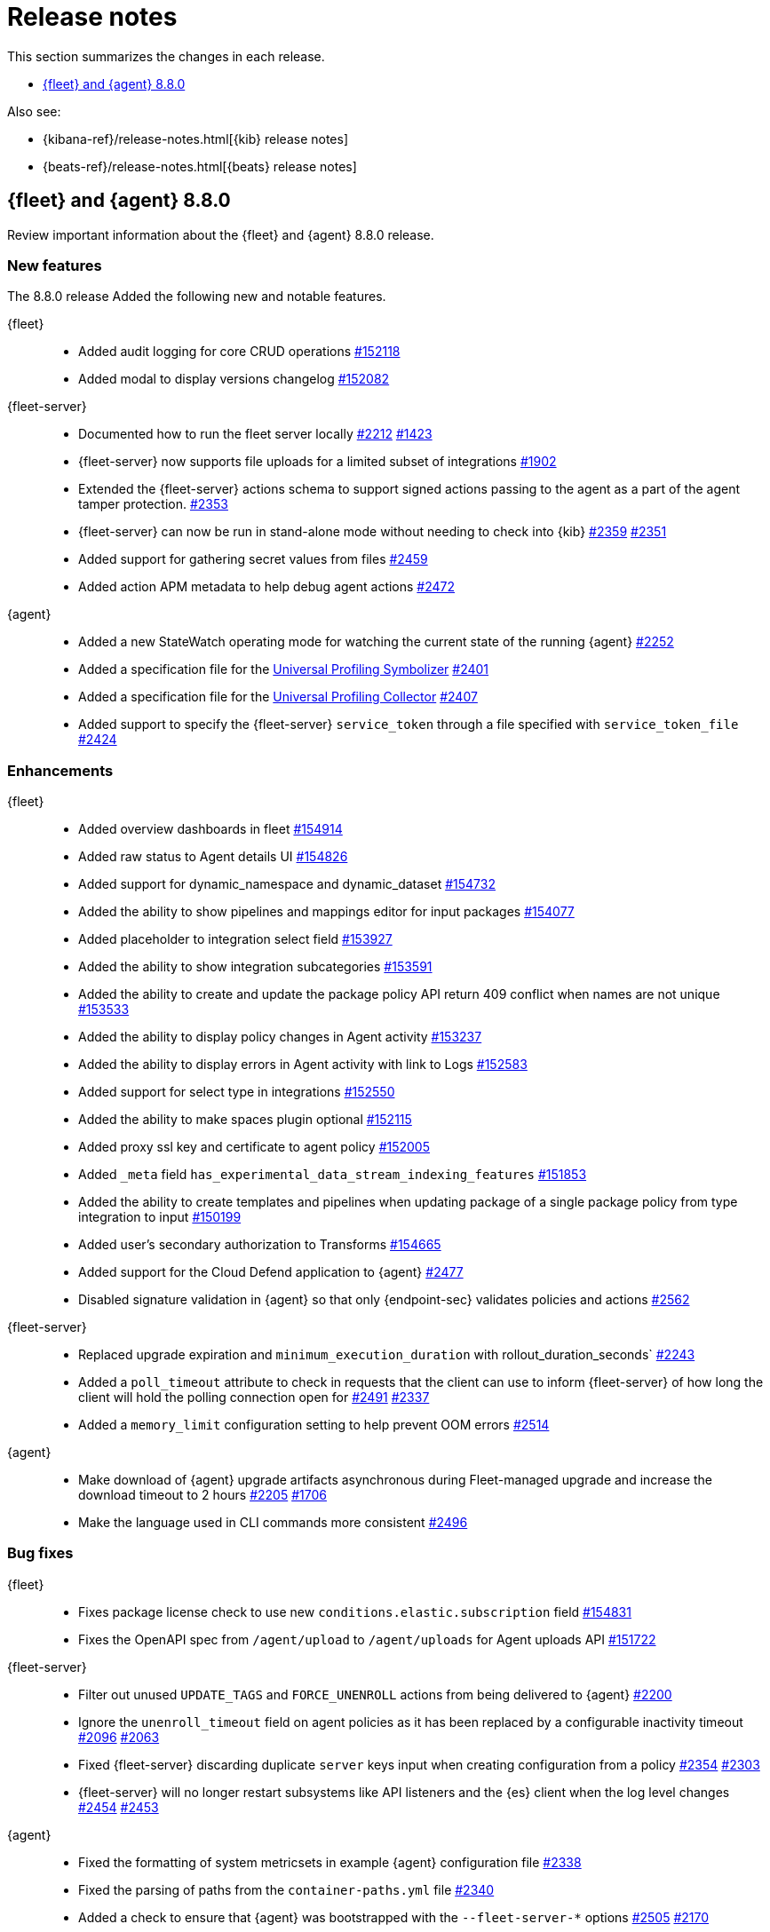 // Use these for links to issue and pulls.
:kibana-issue: https://github.com/elastic/kibana/issues/
:kibana-pull: https://github.com/elastic/kibana/pull/
:beats-issue: https://github.com/elastic/beats/issues/
:beats-pull: https://github.com/elastic/beats/pull/
:agent-libs-pull: https://github.com/elastic/elastic-agent-libs/pull/
:agent-issue: https://github.com/elastic/elastic-agent/issues/
:agent-pull: https://github.com/elastic/elastic-agent/pull/
:fleet-server-issue: https://github.com/elastic/fleet-server/issues/
:fleet-server-pull: https://github.com/elastic/fleet-server/pull/

[[release-notes]]
= Release notes

This section summarizes the changes in each release.

* <<release-notes-8.8.0>>

Also see:

* {kibana-ref}/release-notes.html[{kib} release notes]
* {beats-ref}/release-notes.html[{beats} release notes]

// begin 8.8.0 relnotes

[[release-notes-8.8.0]]
== {fleet} and {agent} 8.8.0

Review important information about the {fleet} and {agent} 8.8.0 release.

[discrete]
[[new-features-8.8.0]]
=== New features

The 8.8.0 release Added the following new and notable features.

{fleet}::
* Added audit logging for core CRUD operations {kibana-pull}152118[#152118]
* Added modal to display versions changelog {kibana-pull}152082[#152082]

{fleet-server}::
* Documented how to run the fleet server locally {fleet-server-pull}2212[#2212] {fleet-server-issue}1423[#1423]
* {fleet-server} now supports file uploads for a limited subset of integrations {fleet-server-pull}1902[#1902]
* Extended the {fleet-server} actions schema to support signed actions passing to the agent as a part of the agent tamper protection. {fleet-server-pull}2353[#2353]
* {fleet-server} can now be run in stand-alone mode without needing to check into {kib} {fleet-server-pull}2359[#2359] {fleet-server-issue}2351[#2351]
* Added support for gathering secret values from files {fleet-server-pull}2459[#2459]
* Added action APM metadata to help debug agent actions {fleet-server-pull}2472[#2472]

{agent}::
* Added a new StateWatch operating mode for watching the current state of the running {agent} {agent-pull}2252[#2252]
* Added a specification file for the link:https://www.elastic.co/observability/universal-profiling[Universal Profiling Symbolizer] {agent-pull}2401[#2401]
* Added a specification file for the link:https://www.elastic.co/observability/universal-profiling[Universal Profiling Collector] {agent-pull}2407[#2407]
* Added support to specify the {fleet-server} `service_token` through a file specified with `service_token_file` {agent-pull}2424[#2424]

[discrete]
[[enhancements-8.8.0]]
=== Enhancements

{fleet}::
* Added overview dashboards in fleet {kibana-pull}154914[#154914]
* Added raw status to Agent details UI {kibana-pull}154826[#154826]
* Added support for dynamic_namespace and dynamic_dataset {kibana-pull}154732[#154732]
* Added the ability to show pipelines and mappings editor for input packages {kibana-pull}154077[#154077]
* Added placeholder to integration select field {kibana-pull}153927[#153927]
* Added the ability to show integration subcategories {kibana-pull}153591[#153591]
* Added the ability to create and update the package policy API return 409 conflict when names are not unique {kibana-pull}153533[#153533]
* Added the ability to display policy changes in Agent activity {kibana-pull}153237[#153237]
* Added the ability to display errors in Agent activity with link to Logs {kibana-pull}152583[#152583]
* Added support for select type in integrations {kibana-pull}152550[#152550]
* Added the ability to make spaces plugin optional {kibana-pull}152115[#152115]
* Added proxy ssl key and certificate to agent policy {kibana-pull}152005[#152005]
* Added `_meta` field `has_experimental_data_stream_indexing_features` {kibana-pull}151853[#151853]
* Added the ability to create templates and pipelines when updating package of a single package policy from type integration to input {kibana-pull}150199[#150199]
* Added user's secondary authorization to Transforms {kibana-pull}154665[#154665]
* Added support for the Cloud Defend application to {agent} {fleet-server-pull}2477[#2477]
* Disabled signature validation in {agent} so that only {endpoint-sec} validates policies and actions {fleet-server-pull}2562[#2562]

{fleet-server}::
* Replaced upgrade expiration and `minimum_execution_duration` with rollout_duration_seconds` {fleet-server-pull}2243[#2243]
* Added a `poll_timeout` attribute to check in requests that the client can use to inform {fleet-server} of how long the client will hold the polling connection open for {fleet-server-pull}2491[#2491] {fleet-server-issue}2337[#2337]
* Added a `memory_limit` configuration setting to help prevent OOM errors {fleet-server-pull}2514[#2514]

{agent}::
* Make download of {agent} upgrade artifacts asynchronous during Fleet-managed upgrade and increase the download timeout to 2 hours {agent-pull}2205[#2205] {agent-issue}1706[#1706]
* Make the language used in CLI commands more consistent {fleet-server-pull}2496[#2496]

[discrete]
[[bug-fixes-8.8.0]]
=== Bug fixes

{fleet}::
* Fixes package license check to use new `conditions.elastic.subscription` field {kibana-pull}154831[#154831]
* Fixes the OpenAPI spec from `/agent/upload` to `/agent/uploads` for Agent uploads API {kibana-pull}151722[#151722]

{fleet-server}::
* Filter out unused `UPDATE_TAGS` and `FORCE_UNENROLL` actions from being delivered to {agent} {fleet-server-pull}2200[#2200]
* Ignore the `unenroll_timeout` field on agent policies as it has been replaced by a configurable inactivity timeout {fleet-server-pull}2096[#2096] {fleet-server-issue}2063[#2063]
* Fixed {fleet-server} discarding duplicate `server` keys input when creating configuration from a policy {fleet-server-pull}2354[#2354] {fleet-server-issue}2303[#2303]
* {fleet-server} will no longer restart subsystems like API listeners and the {es} client when the log level changes {fleet-server-pull}2454[#2454] {fleet-server-issue}2453[#2453]

{agent}::
* Fixed the formatting of system metricsets in example {agent} configuration file {agent-pull}2338[#2338]
* Fixed the parsing of paths from the `container-paths.yml` file {agent-pull}2340[#2340]
* Added a check to ensure that {agent} was bootstrapped with the `--fleet-server-*` options {agent-pull}2505[#2505] {agent-issue}2170[#2170]
* Fixed an issue where inspect and diagnostics didn't include the local {agent} configuration {agent-pull}2529[#2529] {agent-issue}2390[#2390]
* Fixed a bug that caused heap profiles captured in the agent diagnostics to be unusable {agent-pull}2549[#2549] {agent-issue}2530[#2530]
* Fix an issue that occurs when specifing a `FLEET_SERVER_SERVICE_TOKEN_PATH` with the agent running in a Docker container where both the token value and path are passed in the enroll section of the agent setup {agent-pull}2576[#2576]

// end 8.8.0 relnotes





// ---------------------
//TEMPLATE
//Use the following text as a template. Remember to replace the version info.

// begin 8.7.x relnotes

//[[release-notes-8.7.x]]
//== {fleet} and {agent} 8.7.x

//Review important information about the {fleet} and {agent} 8.7.x release.

//[discrete]
//[[security-updates-8.7.x]]
//=== Security updates

//{fleet}::
//* add info

//{agent}::
//* add info

//[discrete]
//[[breaking-changes-8.7.x]]
//=== Breaking changes

//Breaking changes can prevent your application from optimal operation and
//performance. Before you upgrade, review the breaking changes, then mitigate the
//impact to your application.

//[discrete]
//[[breaking-PR#]]
//.Short description
//[%collapsible]
//====
//*Details* +
//<Describe new behavior.> For more information, refer to {kibana-pull}PR[#PR].

//*Impact* +
//<Describe how users should mitigate the change.> For more information, refer to {fleet-guide}/fleet-server.html[Fleet Server].
//====

//[discrete]
//[[known-issues-8.7.x]]
//=== Known issues

//[[known-issue-issue#]]
//.Short description
//[%collapsible]
//====

//*Details*

//<Describe known issue.>

//*Impact* +

//<Describe impact or workaround.>

//====

//[discrete]
//[[deprecations-8.7.x]]
//=== Deprecations

//The following functionality is deprecated in 8.7.x, and will be removed in
//8.7.x. Deprecated functionality does not have an immediate impact on your
//application, but we strongly recommend you make the necessary updates after you
//upgrade to 8.7.x.

//{fleet}::
//* add info

//{agent}::
//* add info

//[discrete]
//[[new-features-8.7.x]]
//=== New features

//The 8.7.x release Added the following new and notable features.

//{fleet}::
//* add info

//{agent}::
//* add info

//[discrete]
//[[enhancements-8.7.x]]
//=== Enhancements

//{fleet}::
//* add info

//{agent}::
//* add info

//[discrete]
//[[bug-fixes-8.7.x]]
//=== Bug fixes

//{fleet}::
//* add info

//{agent}::
//* add info

// end 8.7.x relnotes
